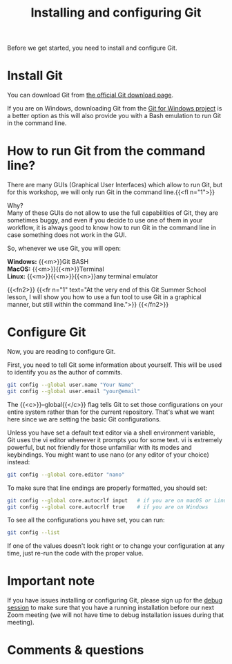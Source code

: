 #+title: Installing and configuring Git
#+description: Practice
#+colordes: #dc7309
#+slug: git-03-config
#+weight: 3

Before we get started, you need to install and configure Git.

* Install Git

You can download Git from [[https://git-scm.com/downloads][the official Git download page]].

If you are on Windows, downloading Git from the [[https://gitforwindows.org/][Git for Windows project]] is a better option as this will also provide you with a Bash emulation to run Git in the command line.

* How to run Git from the command line?

There are many GUIs (Graphical User Interfaces) which allow to run Git, but for this workshop, we will only run Git in the command line.{{<fl n="1">}}

Why?\\
Many of these GUIs do not allow to use the full capabilities of Git, they are sometimes buggy, and even if you decide to use one of them in your workflow, it is always good to know how to run Git in the command line in case something does not work in the GUI.

So, whenever we use Git, you will open:

*Windows:* {{<m>}}Git BASH \\
*MacOS:* {{<m>}}{{<m>}}Terminal \\
*Linux:* {{<m>}}{{<m>}}{{<n>}}any terminal emulator

{{<fn2>}}
{{<fr n="1" text="At the very end of this Git Summer School lesson, I will show you how to use a fun tool to use Git in a graphical manner, but still within the command line.">}}
{{</fn2>}}

* Configure Git

Now, you are reading to configure Git.

First, you need to tell Git some information about yourself. This will be used to identify you as the author of commits.

#+BEGIN_src sh
git config --global user.name "Your Name"
git config --global user.email "your@email"
#+END_src

The {{<c>}}--global{{</c>}} flag tells Git to set those configurations on your entire system rather than for the current repository. That's what we want here since we are setting the basic Git configurations.

Unless you have set a default text editor via a shell environment variable, Git uses the vi editor whenever it prompts you for some text. vi is extremely powerful, but not friendly for those unfamiliar with its modes and keybindings. You might want to use nano (or any editor of your choice) instead:

#+BEGIN_src sh
git config --global core.editor "nano"
#+END_src

To make sure that line endings are properly formatted, you should set:

#+BEGIN_src sh
git config --global core.autocrlf input   # if you are on macOS or Linux
git config --global core.autocrlf true    # if you are on Windows
#+END_src

To see all the configurations you have set, you can run:

#+BEGIN_src sh
git config --list
#+END_src

If one of the values doesn't look right or to change your configuration at any time, just re-run the code with the proper value.

* Important note

If you have issues installing or configuring Git, please sign up for the [[https://westgrid-cli.netlify.app/school/git-06-debug.html][debug session]] to make sure that you have a running installation before our next Zoom meeting (we will not have time to debug installation issues during that meeting).

* Comments & questions
